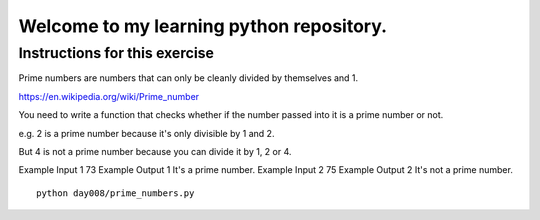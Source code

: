 Welcome to my learning python repository.
*****************************************



Instructions for this exercise
------------------------------

Prime numbers are numbers that can only be cleanly divided by themselves and 1.

https://en.wikipedia.org/wiki/Prime_number

You need to write a function that checks whether if the number passed into it is a prime number or not.

e.g. 2 is a prime number because it's only divisible by 1 and 2.

But 4 is not a prime number because you can divide it by 1, 2 or 4.

Example Input 1
73
Example Output 1
It's a prime number.
Example Input 2
75
Example Output 2
It's not a prime number.

::

    python day008/prime_numbers.py